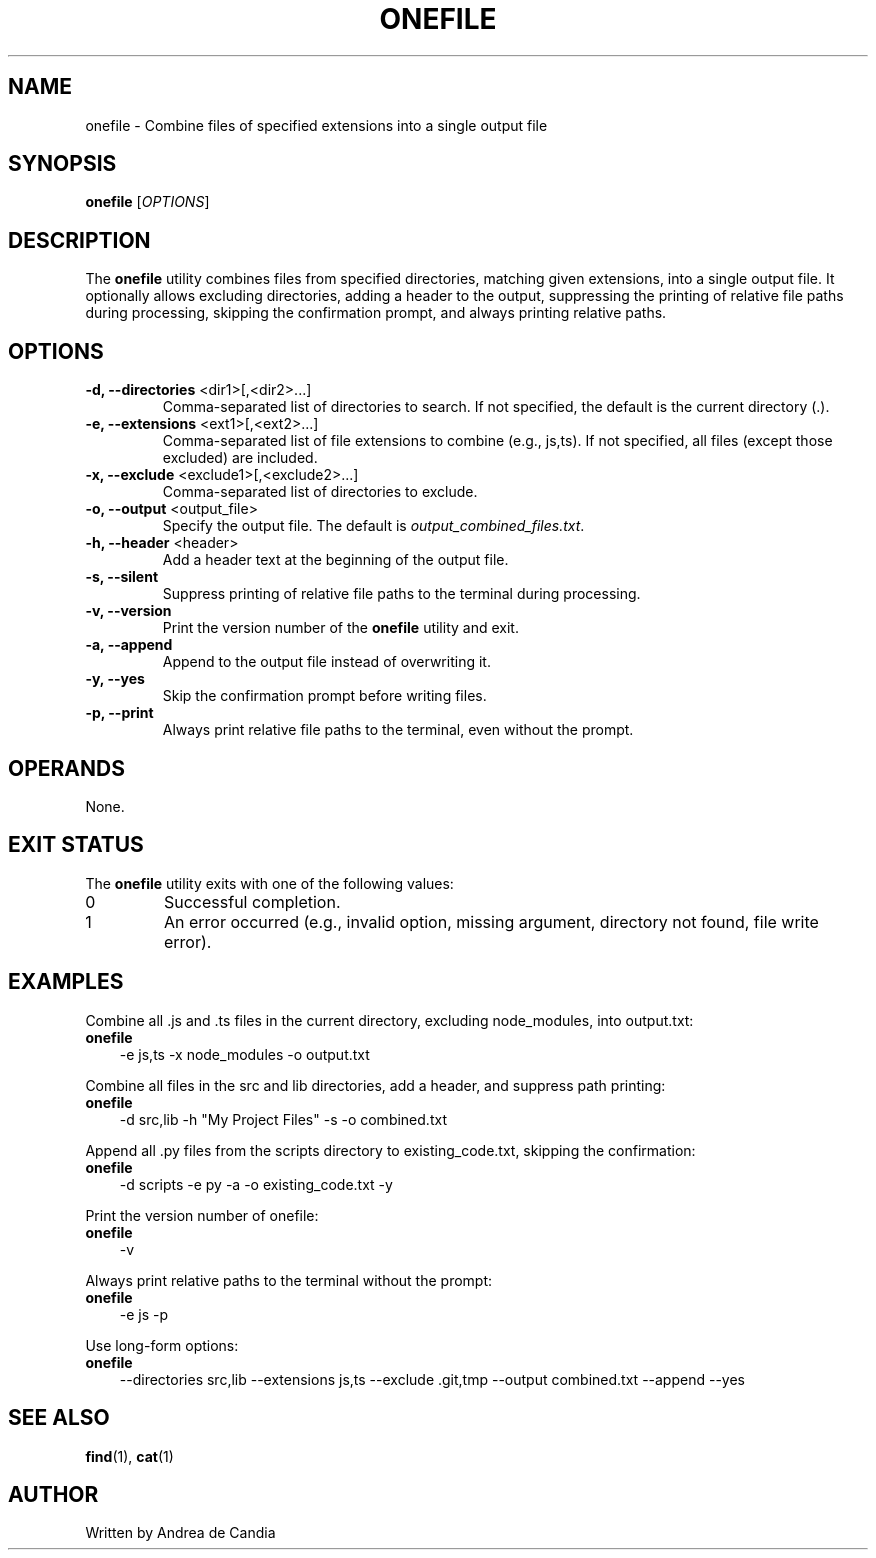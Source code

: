 .TH ONEFILE 1 "December 2024" "onefile 1.0" "User Commands"
.SH NAME
onefile \- Combine files of specified extensions into a single output file
.SH SYNOPSIS
.B onefile
.RI [ OPTIONS ]
.SH DESCRIPTION
The
.B onefile
utility combines files from specified directories, matching given extensions, into a single output file. It optionally allows excluding directories, adding a header to the output, suppressing the printing of relative file paths during processing, skipping the confirmation prompt, and always printing relative paths.
.SH OPTIONS
.TP
.BR "\-d, \-\-directories " "<dir1>[,<dir2>...]"
Comma-separated list of directories to search. If not specified, the default is the current directory (.).
.TP
.BR "\-e, \-\-extensions " "<ext1>[,<ext2>...]"
Comma-separated list of file extensions to combine (e.g., js,ts). If not specified, all files (except those excluded) are included.
.TP
.BR "\-x, \-\-exclude " "<exclude1>[,<exclude2>...]"
Comma-separated list of directories to exclude.
.TP
.BR "\-o, \-\-output " "<output_file>"
Specify the output file. The default is
.IR output_combined_files.txt .
.TP
.BR "\-h, \-\-header " "<header>"
Add a header text at the beginning of the output file.
.TP
.B \-s, \-\-silent
Suppress printing of relative file paths to the terminal during processing.
.TP
.BR "\-v, \-\-version"
Print the version number of the
.B onefile
utility and exit.
.TP
.BR "\-a, \-\-append"
Append to the output file instead of overwriting it.
.TP
.BR "\-y, \-\-yes"
Skip the confirmation prompt before writing files.
.TP
.BR "\-p, \-\-print"
Always print relative file paths to the terminal, even without the prompt.
.SH OPERANDS
None.
.SH "EXIT STATUS"
The
.B onefile
utility exits with one of the following values:
.TP
0
Successful completion.
.TP
1
An error occurred (e.g., invalid option, missing argument, directory not found, file write error).
.SH EXAMPLES
Combine all .js and .ts files in the current directory, excluding node_modules, into output.txt:
.TP 3
.B onefile
-e js,ts -x node_modules -o output.txt
.PP
Combine all files in the src and lib directories, add a header, and suppress path printing:
.TP 3
.B onefile
-d src,lib -h "My Project Files" -s -o combined.txt
.PP
Append all .py files from the scripts directory to existing_code.txt, skipping the confirmation:
.TP 3
.B onefile
-d scripts -e py -a -o existing_code.txt -y
.PP
Print the version number of onefile:
.TP 3
.B onefile
-v
.PP
Always print relative paths to the terminal without the prompt:
.TP 3
.B onefile
-e js -p
.PP
Use long-form options:
.TP 3
.B onefile
--directories src,lib --extensions js,ts --exclude .git,tmp --output combined.txt --append --yes
.SH "SEE ALSO"
.BR find (1),
.BR cat (1)
.SH AUTHOR
Written by Andrea de Candia

